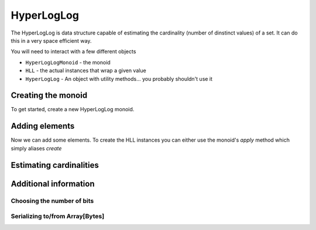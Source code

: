 .. _hyperloglog:

HyperLogLog
===========

The HyperLogLog is data structure capable of estimating the cardinality (number of dinstinct values) of a set.  It can do this in a very space efficient way.

You will need to interact with a few different objects

- ``HyperLogLogMonoid`` - the monoid
- ``HLL`` - the actual instances that wrap a given value
- ``HyperLogLog`` - An object with utility methods... you probably shouldn't use it


Creating the monoid
-------------------

To get started, create a new HyperLogLog monoid.

.. includecode:: ../code/HyperLogLog.scala#create-monoid



Adding elements
---------------

Now we can add some elements.  To create the HLL instances you can either use the monoid's `apply` method which simply aliases `create`

.. includecode:: ../code/HyperLogLog.scala#create-hll




Estimating cardinalities
------------------------



Additional information
----------------------


Choosing the number of bits
~~~~~~~~~~~~~~~~~~~~~~~~~~~


Serializing to/from Array[Bytes]
~~~~~~~~~~~~~~~~~~~~~~~~~~~~~~~~
